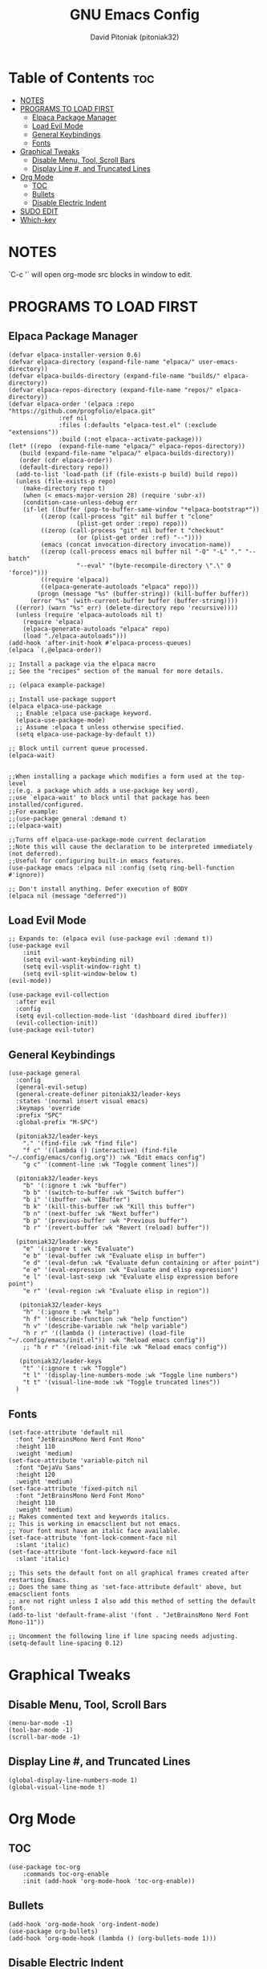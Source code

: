 #+TITLE: GNU Emacs Config
#+AUTHOR: David Pitoniak (pitoniak32)
#+DESCRIPTION: Emacs config
#+STARTUP: showeverything
#+OPTIONS: toc:2

* Table of Contents :toc:
- [[#notes][NOTES]]
- [[#programs-to-load-first][PROGRAMS TO LOAD FIRST]]
  - [[#elpaca-package-manager][Elpaca Package Manager]]
  - [[#load-evil-mode][Load Evil Mode]]
  - [[#general-keybindings][General Keybindings]]
  - [[#fonts][Fonts]]
- [[#graphical-tweaks][Graphical Tweaks]]
  - [[#disable-menu-tool-scroll-bars][Disable Menu, Tool, Scroll Bars]]
  - [[#display-line--and-truncated-lines][Display Line #, and Truncated Lines]]
- [[#org-mode][Org Mode]]
  - [[#toc][TOC]]
  - [[#bullets][Bullets]]
  - [[#disable-electric-indent][Disable Electric Indent]]
- [[#sudo-edit][SUDO EDIT]]
- [[#which-key][Which-key]]

* NOTES
`C-c '` will open org-mode src blocks in window to edit.

* PROGRAMS TO LOAD FIRST
** Elpaca Package Manager
#+begin_src elisp
  (defvar elpaca-installer-version 0.6)
  (defvar elpaca-directory (expand-file-name "elpaca/" user-emacs-directory))
  (defvar elpaca-builds-directory (expand-file-name "builds/" elpaca-directory))
  (defvar elpaca-repos-directory (expand-file-name "repos/" elpaca-directory))
  (defvar elpaca-order '(elpaca :repo "https://github.com/progfolio/elpaca.git"
				:ref nil
				:files (:defaults "elpaca-test.el" (:exclude "extensions"))
				:build (:not elpaca--activate-package)))
  (let* ((repo  (expand-file-name "elpaca/" elpaca-repos-directory))
	 (build (expand-file-name "elpaca/" elpaca-builds-directory))
	 (order (cdr elpaca-order))
	 (default-directory repo))
    (add-to-list 'load-path (if (file-exists-p build) build repo))
    (unless (file-exists-p repo)
      (make-directory repo t)
      (when (< emacs-major-version 28) (require 'subr-x))
      (condition-case-unless-debug err
	  (if-let ((buffer (pop-to-buffer-same-window "*elpaca-bootstrap*"))
		   ((zerop (call-process "git" nil buffer t "clone"
					 (plist-get order :repo) repo)))
		   ((zerop (call-process "git" nil buffer t "checkout"
					 (or (plist-get order :ref) "--"))))
		   (emacs (concat invocation-directory invocation-name))
		   ((zerop (call-process emacs nil buffer nil "-Q" "-L" "." "--batch"
					 "--eval" "(byte-recompile-directory \".\" 0 'force)")))
		   ((require 'elpaca))
		   ((elpaca-generate-autoloads "elpaca" repo)))
	      (progn (message "%s" (buffer-string)) (kill-buffer buffer))
	    (error "%s" (with-current-buffer buffer (buffer-string))))
	((error) (warn "%s" err) (delete-directory repo 'recursive))))
    (unless (require 'elpaca-autoloads nil t)
      (require 'elpaca)
      (elpaca-generate-autoloads "elpaca" repo)
      (load "./elpaca-autoloads")))
  (add-hook 'after-init-hook #'elpaca-process-queues)
  (elpaca `(,@elpaca-order))

  ;; Install a package via the elpaca macro
  ;; See the "recipes" section of the manual for more details.

  ;; (elpaca example-package)

  ;; Install use-package support
  (elpaca elpaca-use-package
    ;; Enable :elpaca use-package keyword.
    (elpaca-use-package-mode)
    ;; Assume :elpaca t unless otherwise specified.
    (setq elpaca-use-package-by-default t))

  ;; Block until current queue processed.
  (elpaca-wait)


  ;;When installing a package which modifies a form used at the top-level
  ;;(e.g. a package which adds a use-package key word),
  ;;use `elpaca-wait' to block until that package has been installed/configured.
  ;;For example:
  ;;(use-package general :demand t)
  ;;(elpaca-wait)

  ;;Turns off elpaca-use-package-mode current declaration
  ;;Note this will cause the declaration to be interpreted immediately (not deferred).
  ;;Useful for configuring built-in emacs features.
  (use-package emacs :elpaca nil :config (setq ring-bell-function #'ignore))

  ;; Don't install anything. Defer execution of BODY
  (elpaca nil (message "deferred"))
#+end_src

** Load Evil Mode
#+begin_src elisp
;; Expands to: (elpaca evil (use-package evil :demand t))
(use-package evil
    :init
    (setq evil-want-keybinding nil)
    (setq evil-vsplit-window-right t)
    (setq evil-split-window-below t)
(evil-mode))

(use-package evil-collection
  :after evil
  :config
  (setq evil-collection-mode-list '(dashboard dired ibuffer))
  (evil-collection-init))
(use-package evil-tutor)
#+end_src

** General Keybindings

#+begin_src elisp
  (use-package general
    :config
    (general-evil-setup)
    (general-create-definer pitoniak32/leader-keys
    :states '(normal insert visual emacs)
    :keymaps 'override
    :prefix "SPC"
    :global-prefix "M-SPC")

    (pitoniak32/leader-keys
      "." '(find-file :wk "find file")
      "f c" '((lambda () (interactive) (find-file "~/.config/emacs/config.org")) :wk "Edit emacs config")
      "g c" '(comment-line :wk "Toggle comment lines"))

    (pitoniak32/leader-keys
      "b" '(:ignore t :wk "buffer")
      "b b" '(switch-to-buffer :wk "Switch buffer")
      "b i" '(ibuffer :wk "IBuffer")
      "b k" '(kill-this-buffer :wk "Kill this buffer")
      "b n" '(next-buffer :wk "Next buffer")
      "b p" '(previous-buffer :wk "Previous buffer")
      "b r" '(revert-buffer :wk "Revert (reload) buffer"))

    (pitoniak32/leader-keys
      "e" '(:ignore t :wk "Evaluate")    
      "e b" '(eval-buffer :wk "Evaluate elisp in buffer")
      "e d" '(eval-defun :wk "Evaluate defun containing or after point")
      "e e" '(eval-expression :wk "Evaluate and elisp expression")
      "e l" '(eval-last-sexp :wk "Evaluate elisp expression before point")
      "e r" '(eval-region :wk "Evaluate elisp in region")) 

     (pitoniak32/leader-keys
      "h" '(:ignore t :wk "help")
      "h f" '(describe-function :wk "help function")
      "h v" '(describe-variable :wk "help variable")
      "h r r" '((lambda () (interactive) (load-file "~/.config/emacs/init.el")) :wk "Reload emacs config"))
      ;; "h r r" '(reload-init-file :wk "Reload emacs config"))

     (pitoniak32/leader-keys
      "t" '(:ignore t :wk "Toggle")
      "t l" '(display-line-numbers-mode :wk "Toggle line numbers")
      "t t" '(visual-line-mode :wk "Toggle truncated lines"))
    )
#+end_src


** Fonts

#+begin_src elisp
  (set-face-attribute 'default nil
    :font "JetBrainsMono Nerd Font Mono"
    :height 110
    :weight 'medium)
  (set-face-attribute 'variable-pitch nil
    :font "DejaVu Sans"
    :height 120
    :weight 'medium)
  (set-face-attribute 'fixed-pitch nil
    :font "JetBrainsMono Nerd Font Mono"
    :height 110
    :weight 'medium)
  ;; Makes commented text and keywords italics.
  ;; This is working in emacsclient but not emacs.
  ;; Your font must have an italic face available.
  (set-face-attribute 'font-lock-comment-face nil
    :slant 'italic)
  (set-face-attribute 'font-lock-keyword-face nil
    :slant 'italic)

  ;; This sets the default font on all graphical frames created after restarting Emacs.
  ;; Does the same thing as 'set-face-attribute default' above, but emacsclient fonts
  ;; are not right unless I also add this method of setting the default font.
  (add-to-list 'default-frame-alist '(font . "JetBrainsMono Nerd Font Mono-11"))

  ;; Uncomment the following line if line spacing needs adjusting.
  (setq-default line-spacing 0.12)
#+end_src

* Graphical Tweaks
** Disable Menu, Tool, Scroll Bars
#+begin_src elisp
(menu-bar-mode -1)
(tool-bar-mode -1)
(scroll-bar-mode -1)
#+end_src

** Display Line #, and Truncated Lines
#+begin_src elisp
  (global-display-line-numbers-mode 1)
  (global-visual-line-mode t)
#+end_src

* Org Mode
** TOC
#+begin_src elisp
(use-package toc-org
    :commands toc-org-enable
    :init (add-hook 'org-mode-hook 'toc-org-enable))
#+end_src

** Bullets
#+begin_src elisp
(add-hook 'org-mode-hook 'org-indent-mode)
(use-package org-bullets)
(add-hook 'org-mode-hook (lambda () (org-bullets-mode 1)))
#+end_src

** Disable Electric Indent
Org mode source blocks have some really weird and annoying default indentation behavior.  I think this has to do with electric-indent-mode, which is turned on by default in Emacs.  So let's turn it OFF!

#+begin_src emacs-lisp
(electric-indent-mode -1)
#+end_src

* SUDO EDIT
[[https://github.com/nflath/sudo-edit][sudo-edit]] gives us the ability to open files with sudo privileges or switch over to editing with sudo privileges if we initially opened the file without such privileges.

#+begin_src emacs-lisp
(use-package sudo-edit
  :config
    (pitoniak32/leader-keys
      "fu" '(sudo-edit-find-file :wk "Sudo find file")
      "fU" '(sudo-edit :wk "Sudo edit file")))
#+end_src


* Which-key
#+begin_src elisp
(use-package which-key
  :init
    (which-key-mode 1)
  :config
  (setq which-key-side-window-location 'bottom
	  which-key-sort-order #'which-key-key-order-alpha
	  which-key-sort-uppercase-first nil
	  which-key-add-column-padding 1
	  which-key-max-display-columns nil
	  which-key-min-display-lines 6
	  which-key-side-window-slot -10
	  which-key-side-window-max-height 0.25
	  which-key-idle-delay 0.8
	  which-key-max-description-length 25
	  which-key-allow-imprecise-window-fit t
	  which-key-separator " → " ))
#+end_src
